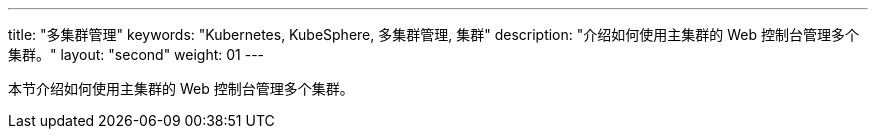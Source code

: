 ---
title: "多集群管理"
keywords: "Kubernetes, KubeSphere, 多集群管理, 集群"
description: "介绍如何使用主集群的 Web 控制台管理多个集群。"
layout: "second"
weight: 01
---


本节介绍如何使用主集群的 Web 控制台管理多个集群。

